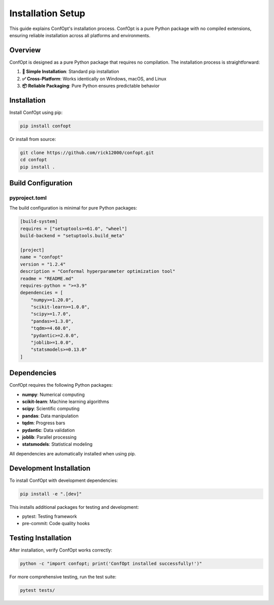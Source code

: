 Installation Setup
==================

This guide explains ConfOpt's installation process. ConfOpt is a pure Python package with no compiled extensions, ensuring reliable installation across all platforms and environments.

Overview
--------

ConfOpt is designed as a pure Python package that requires no compilation. The installation process is straightforward:

1. **🚀 Simple Installation**: Standard pip installation
2. **✅ Cross-Platform**: Works identically on Windows, macOS, and Linux
3. **📦 Reliable Packaging**: Pure Python ensures predictable behavior

Installation
------------

Install ConfOpt using pip:

.. code-block:: bash

   pip install confopt

Or install from source:

.. code-block:: bash

   git clone https://github.com/rick12000/confopt.git
   cd confopt
   pip install .

Build Configuration
-------------------

pyproject.toml
~~~~~~~~~~~~~~

The build configuration is minimal for pure Python packages:

.. code-block:: toml

   [build-system]
   requires = ["setuptools>=61.0", "wheel"]
   build-backend = "setuptools.build_meta"

   [project]
   name = "confopt"
   version = "1.2.4"
   description = "Conformal hyperparameter optimization tool"
   readme = "README.md"
   requires-python = ">=3.9"
   dependencies = [
       "numpy>=1.20.0",
       "scikit-learn>=1.0.0",
       "scipy>=1.7.0",
       "pandas>=1.3.0",
       "tqdm>=4.60.0",
       "pydantic>=2.0.0",
       "joblib>=1.0.0",
       "statsmodels>=0.13.0"
   ]

Dependencies
------------

ConfOpt requires the following Python packages:

- **numpy**: Numerical computing
- **scikit-learn**: Machine learning algorithms
- **scipy**: Scientific computing
- **pandas**: Data manipulation
- **tqdm**: Progress bars
- **pydantic**: Data validation
- **joblib**: Parallel processing
- **statsmodels**: Statistical modeling

All dependencies are automatically installed when using pip.

Development Installation
-----------------------

To install ConfOpt with development dependencies:

.. code-block:: bash

   pip install -e ".[dev]"

This installs additional packages for testing and development:

- pytest: Testing framework
- pre-commit: Code quality hooks

Testing Installation
-------------------

After installation, verify ConfOpt works correctly:

.. code-block:: python

   python -c "import confopt; print('ConfOpt installed successfully!')"

For more comprehensive testing, run the test suite:

.. code-block:: bash

   pytest tests/
